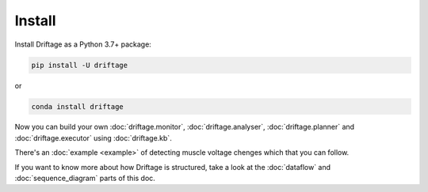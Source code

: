 Install
=============

Install Driftage as a Python 3.7+ package:

.. code-block:: sh
    
    pip install -U driftage

or

.. code-block:: sh
    
    conda install driftage


Now you can build your own :doc:`driftage.monitor`, 
:doc:`driftage.analyser`, :doc:`driftage.planner` 
and :doc:`driftage.executor` using :doc:`driftage.kb`.

There's an :doc:`example <example>` of detecting muscle voltage chenges which that you can follow.

If you want to know more about how Driftage is structured, take a look at the :doc:`dataflow` and :doc:`sequence_diagram` parts of this doc.